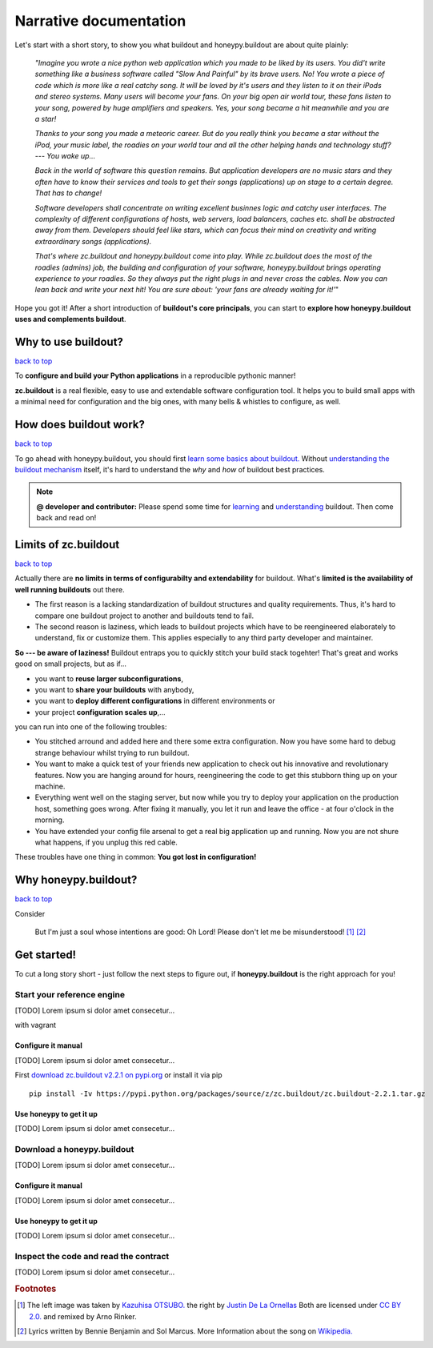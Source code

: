 =======================
Narrative documentation
=======================

Let's start with a short story, to show you what buildout and honeypy.buildout are about quite plainly:

 *"Imagine you wrote a nice python web application which you made to be liked by its users. You did't write something like a business software called "Slow And Painful" by its brave users. No! You wrote a piece of code which is more like a real catchy song. It will be loved by it's users and they listen to it on their iPods and stereo systems. Many users will become your fans. On your big open air world tour, these fans listen to your song, powered by huge amplifiers and speakers. Yes, your song became a hit meanwhile and you are a star!*

 *Thanks to your song you made a meteoric career. But do you really think you became a star without the iPod, your music label, the roadies on your world tour and all the other helping hands and technology stuff? --- You wake up...*

 *Back in the world of software this question remains. But application developers are no music stars and they often have to know their services and tools to get their songs (applications) up on stage to a certain degree. That has to change!*

 *Software developers shall concentrate on writing excellent businnes logic and catchy user interfaces. The complexity of different configurations of hosts, web servers, load balancers, caches etc. shall be abstracted away from them. Developers should feel like stars, which can focus their mind on creativity and writing extraordinary songs (applications).*

 *That's where zc.buildout and honeypy.buildout come into play. While zc.buildout does the most of the roadies (admins) job, the building and configuration of your software, honeypy.buildout brings operating experience to your roadies. So they always put the right plugs in and never cross the cables. Now you can lean back and write your next hit! You are sure about:  'your fans are already waiting for it!'*"

Hope you got it! After a short introduction of **buildout's core principals**, you can start to
**explore how honeypy.buildout uses and complements buildout**. 


--------------------------------------------
Why to use buildout?
--------------------------------------------

`back to top <api.html>`_

To **configure and build your Python applications** in a reproducible pythonic manner!

**zc.buildout** is a real flexible, easy to use and extendable software configuration tool. It helps you to build small apps with a minimal need for configuration and the big ones, with many bells & whistles to configure, as well. 

--------------------------------------------
How does buildout work?
--------------------------------------------

`back to top <api.html>`_

To go ahead with honeypy.buildout, you should first `learn some basics about buildout. <http://www.buildout.org/en/latest/>`_
Without `understanding the buildout mechanism <https://pypi.python.org/pypi/zc.buildout/2.2.1>`_ itself, it's hard to understand the *why* and *how* of
buildout best practices. 

.. note:: 
	**@ developer and contributor:** Please spend some time for `learning <http://www.buildout.org/en/latest/>`_ and `understanding <https://pypi.python.org/pypi/zc.buildout/2.2.1>`_ buildout. Then come back and read on!

--------------------------------------------
Limits of zc.buildout 
--------------------------------------------

`back to top <api.html>`_

Actually there are **no limits in terms of configurabilty and extendability** for buildout.
What's **limited is the availability of well running buildouts** out there. 

* The first reason is a lacking standardization of buildout structures and quality requirements. Thus, it's hard to compare one buildout project to another and buildouts tend to fail. 
* The second reason is laziness, which leads to buildout projects which have to be reengineered elaborately to understand, fix or customize them. This applies especially to any third party developer and maintainer.

**So --- be aware of laziness!**
Buildout entraps you to quickly stitch your build stack togehter! That's great and 
works good on small projects, but as if...

* you want to **reuse larger subconfigurations**, 
* you want to **share your buildouts** with anybody, 
* you want to **deploy different configurations** in different environments or
* your project **configuration scales up**,...

you can run into one of the following troubles:

* You stitched arround and added here and there some extra configuration. Now you
  have some hard to debug strange behaviour whilst trying to run buildout.
* You want to make a quick test of your friends new application to check out his 
  innovative and revolutionary features. Now you are hanging around for hours, reengineering
  the code to get this stubborn thing up on your machine.
* Everything went well on the staging server, but now while you try to deploy 
  your application on the production host, something goes wrong. After fixing it
  manually, you let it run and leave the office - at four o'clock in the morning.
* You have extended your config file arsenal to get a real big application up and 
  running. Now you are not shure what happens, if you unplug this red cable.

These troubles have one thing in common: **You got lost in configuration!**

--------------------------------------------
Why honeypy.buildout?
--------------------------------------------

`back to top <api.html>`_

Consider



.. figure:: images/no_cable_spaghetti_blue.png
   :alt: no cable spaghetti

   But I'm just a soul whose intentions are good:
   Oh Lord! Please don't let me be misunderstood! [#f1]_ [#f2]_




--------------------------------------------
Get started!
--------------------------------------------

To cut a long story short - just follow the next steps to figure out, if **honeypy.buildout**
is the right approach for you! 


Start your reference engine 
============================================

[TODO] Lorem ipsum si dolor amet consecetur...

with vagrant


Configure it manual 
--------------------------------------------

[TODO] Lorem ipsum si dolor amet consecetur...

First `download zc.buildout v2.2.1 on pypi.org <https://pypi.python.org/pypi/zc.buildout/2.2.1>`_ or install it via pip

::

    pip install -Iv https://pypi.python.org/packages/source/z/zc.buildout/zc.buildout-2.2.1.tar.gz


Use honeypy to get it up
--------------------------------------------

[TODO] Lorem ipsum si dolor amet consecetur...


Download a honeypy.buildout 
============================================

[TODO] Lorem ipsum si dolor amet consecetur...


Configure it manual 
--------------------------------------------

[TODO] Lorem ipsum si dolor amet consecetur...


Use honeypy to get it up
--------------------------------------------

[TODO] Lorem ipsum si dolor amet consecetur...



Inspect the code and read the contract
============================================

[TODO] Lorem ipsum si dolor amet consecetur...


.. rubric:: Footnotes

.. [#f1] The left image was taken by `Kazuhisa OTSUBO. <http://www.flickr.com/people/82175587@N00>`_ the right by `Justin De La Ornellas  <http://www.flickr.com/people/85297901@N00>`_ Both are licensed under `CC BY 2.0. <http://creativecommons.org/licenses/by/2.0/deed.de>`_ and remixed by Arno Rinker.

.. [#f2] Lyrics written by Bennie Benjamin and Sol Marcus. More Information about the song on `Wikipedia. <http://en.wikipedia.org/wiki/Don%27t_Let_Me_Be_Misunderstood>`_
